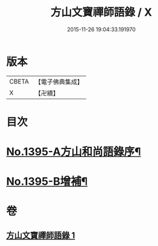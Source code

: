#+TITLE: 方山文寶禪師語錄 / X
#+DATE: 2015-11-26 19:04:33.191970
* 版本
 |     CBETA|【電子佛典集成】|
 |         X|【卍續】    |

* 目次
* [[file:KR6q0328_001.txt::001-0573c1][No.1395-A方山和尚語錄序¶]]
* [[file:KR6q0328_001.txt::0578c11][No.1395-B增補¶]]
* 卷
** [[file:KR6q0328_001.txt][方山文寶禪師語錄 1]]
